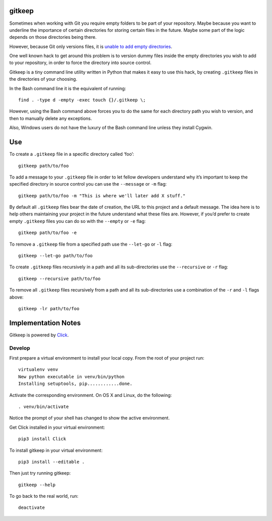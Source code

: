 gitkeep
=======

Sometimes when working with Git you require empty folders to be part of
your repository. Maybe because you want to underline the importance of
certain directories for storing certain files in the future. Maybe some
part of the logic depends on those directories being there.

However, because Git only versions files, it is `unable to add empty
directories <https://git.wiki.kernel.org/index.php/GitFaq#Can_I_add_empty_directories.3F>`__.

One well known hack to get around this problem is to version dummy files
inside the empty directories you wish to add to your repository, in
order to force the directory into source control.

Gitkeep is a tiny command line utility written in Python that makes it
easy to use this hack, by creating ``.gitkeep`` files in the directories
of your choosing.

In the Bash command line it is the equivalent of running:

::

   find . -type d -empty -exec touch {}/.gitkeep \;

However, using the Bash command above forces you to do the same for each
directory path you wish to version, and then to manually delete any
exceptions.

Also, Windows users do not have the luxury of the Bash command line
unless they install Cygwin.

Use
===

To create a ``.gitkeep`` file in a specific directory called ‘foo’:

::

   gitkeep path/to/foo

To add a message to your ``.gitkeep`` file in order to let fellow
developers understand why it’s important to keep the specified directory
in source control you can use the ``--message`` or ``-m`` flag:

::

   gitkeep path/to/foo -m "This is where we'll later add X stuff."

By default all ``.gitkeep`` files bear the date of creation, the URL to
this project and a default message. The idea here is to help others
maintaining your project in the future understand what these files are.
However, if you’d prefer to create empty ``.gitkeep`` files you can do
so with the ``--empty`` or ``-e`` flag:

::

   gitkeep path/to/foo -e

To remove a ``.gitkeep`` file from a specified path use the ``--let-go``
or ``-l`` flag:

::

   gitkeep --let-go path/to/foo

To create ``.gitkeep`` files recursively in a path and all its
sub-directories use the ``--recursive`` or ``-r`` flag:

::

   gitkeep --recursive path/to/foo

To remove all ``.gitkeep`` files recursively from a path and all its
sub-directories use a combination of the ``-r`` and ``-l`` flags above:

::

   gitkeep -lr path/to/foo

Implementation Notes
====================

Gitkeep is powered by `Click <http://click.pocoo.org/6/>`__.

Develop
-------

First prepare a virtual environment to install your local copy. From the
root of your project run:

::

   virtualenv venv
   New python executable in venv/bin/python
   Installing setuptools, pip............done.

Activate the corresponding environment. On OS X and Linux, do the
following:

::

   . venv/bin/activate

Notice the prompt of your shell has changed to show the active
environment.

Get Click installed in your virtual environment:

::

   pip3 install Click

To install gitkeep in your virtual environment:

::

   pip3 install --editable .

Then just try running gitkeep:

::

   gitkeep --help

To go back to the real world, run:

::

   deactivate
